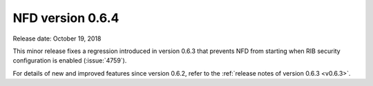 NFD version 0.6.4
-----------------

Release date: October 19, 2018

This minor release fixes a regression introduced in version 0.6.3 that prevents NFD from
starting when RIB security configuration is enabled (:issue:`4759`).

For details of new and improved features since version 0.6.2, refer to the :ref:`release notes
of version 0.6.3 <v0.6.3>`.
